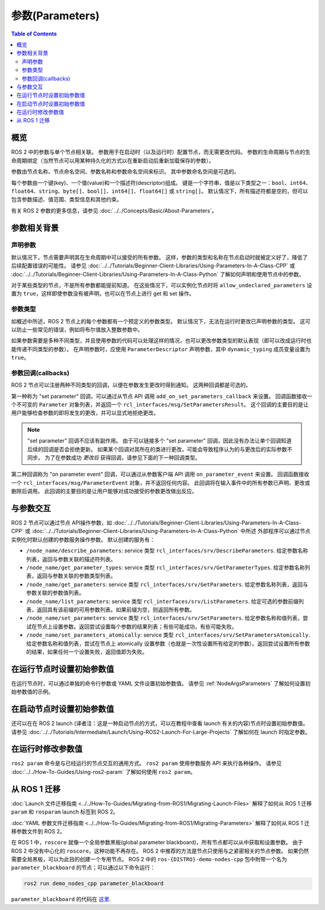 .. redirect-from::

    About-ROS-2-Parameters
    Concepts/About-ROS-2-Parameters

参数(Parameters)
=================

.. contents:: Table of Contents
   :local:

概览
--------

ROS 2 中的参数与单个节点相关联。
参数用于在启动时（以及运行时）配置节点，而无需更改代码。
参数的生命周期与节点的生命周期绑定（当然节点可以用某种持久化的方式以在重新启动后重新加载保存的参数）。

参数由节点名称、节点命名空间、参数名称和参数命名空间来标识。
其中参数命名空间是可选的。

每个参数由一个键(key)、一个值(value)和一个描述符(descriptor)组成。
键是一个字符串，值是以下类型之一：``bool``、``int64``、``float64``、``string``、``byte[]``、``bool[]``、``int64[]``、``float64[]`` 或 ``string[]``。
默认情况下，所有描述符都是空的，但可以包含参数描述、值范围、类型信息和其他约束。

有关 ROS 2 参数的更多信息，请参见 :doc:`../../Concepts/Basic/About-Parameters`。

参数相关背景
---------------------

声明参数
^^^^^^^^^^^^^^^^^^^^

默认情况下，节点需要声明其在生命周期中可以接受的所有参数。
这样，参数的类型和名称在节点启动时就被定义好了，降低了后续配置错误的可能性。
请参见 :doc:`../../Tutorials/Beginner-Client-Libraries/Using-Parameters-In-A-Class-CPP` 或 :doc:`../../Tutorials/Beginner-Client-Libraries/Using-Parameters-In-A-Class-Python` 了解如何声明和使用节点中的参数。

对于某些类型的节点，不是所有参数都能提前知道。
在这些情况下，可以实例化节点时将 ``allow_undeclared_parameters`` 设置为 ``true``，这样即使参数没有被声明，也可以在节点上进行 get 和 set 操作。

参数类型
^^^^^^^^^^^^^^^

如概述中所述，ROS 2 节点上的每个参数都有一个预定义的参数类型。
默认情况下，无法在运行时更改已声明参数的类型。
这可以防止一些常见的错误，例如将布尔值放入整数参数中。

如果参数需要是多种不同类型，并且使用参数的代码可以处理这样的情况，也可以更改参数类型的默认表现（即可以改成运行时也能传递不同类型的参数）。
在声明参数时，应使用 ``ParameterDescriptor`` 声明参数，其中 ``dynamic_typing`` 成员变量设置为 ``true``。

参数回调(callbacks)
^^^^^^^^^^^^^^^^^^^^^

ROS 2 节点可以注册两种不同类型的回调，以便在参数发生更改时得到通知。
这两种回调都是可选的。

第一种称为 "set parameter" 回调，可以通过从节点 API 调用 ``add_on_set_parameters_callback`` 来设置。
回调函数接收一个不可变的 ``Parameter`` 对象列表，并返回一个 ``rcl_interfaces/msg/SetParametersResult``。
这个回调的主要目的是让用户能够检查参数的即将发生的更改，并可以显式地拒绝更改。

.. note::
    "set parameter" 回调不应该有副作用。
    由于可以链接多个 "set parameter" 回调，因此没有办法让单个回调知道后续的回调是否会拒绝更新。
    如果某个回调对其所在的类进行更改，可能会导致程序认为的与更改后的实际参数不同步。
    为了在参数成功 *更改后* 获得回调，请参见下面的下一种回调类型。

第二种回调称为 "on parameter event" 回调，可以通过从参数客户端 API 调用 ``on_parameter_event`` 来设置。
回调函数接收一个 ``rcl_interfaces/msg/ParameterEvent`` 对象，并不返回任何内容。
此回调将在输入事件中的所有参数已声明、更改或删除后调用。
此回调的主要目的是让用户能够对成功接受的参数更改做出反应。

与参数交互
---------------------------

ROS 2 节点可以通过节点 API操作参数，如 :doc:`../../Tutorials/Beginner-Client-Libraries/Using-Parameters-In-A-Class-CPP` 或 :doc:`../../Tutorials/Beginner-Client-Libraries/Using-Parameters-In-A-Class-Python` 中所述
外部程序可以通过节点实例化时默认创建的参数服务操作参数。
默认创建的服务有：

* ``/node_name/describe_parameters``: service 类型 ``rcl_interfaces/srv/DescribeParameters``.
  给定参数名称列表，返回与参数关联的描述符列表。
* ``/node_name/get_parameter_types``: service 类型 ``rcl_interfaces/srv/GetParameterTypes``.
  给定参数名称列表，返回与参数关联的参数类型列表。
* ``/node_name/get_parameters``: service 类型 ``rcl_interfaces/srv/GetParameters``.
  给定参数名称列表，返回与参数关联的参数值列表。
* ``/node_name/list_parameters``: service 类型 ``rcl_interfaces/srv/ListParameters``.
  给定可选的参数前缀列表，返回具有该前缀的可用参数列表。如果前缀为空，则返回所有参数。
* ``/node_name/set_parameters``: service 类型 ``rcl_interfaces/srv/SetParameters``.
  给定参数名称和值列表，尝试在节点上设置参数。返回尝试设置每个参数的结果列表；有些可能成功，有些可能失败。
* ``/node_name/set_parameters_atomically``: service 类型 ``rcl_interfaces/srv/SetParametersAtomically``.
  给定参数名称和值列表，尝试在节点上 atomically 设置参数（也就是一次性设置所有给定的参数）。返回尝试设置所有参数的结果，如果任何一个设置失败，返回值即为失败。

在运行节点时设置初始参数值
----------------------------------------------------

在运行节点时，可以通过单独的命令行参数或 YAML 文件设置初始参数值。
请参见 :ref:`NodeArgsParameters` 了解如何设置初始参数值的示例。

在启动节点时设置初始参数值
-----------------------------------------------------

还可以在在 ROS 2 launch (译者注：这是一种启动节点的方式，可以在教程中查看 launch 有关的内容)节点时设置初始参数值。
请参见 :doc:`../../Tutorials/Intermediate/Launch/Using-ROS2-Launch-For-Large-Projects` 了解如何在 launch 时指定参数。

在运行时修改参数值
----------------------------------------

``ros2 param`` 命令是与已经运行的节点交互的通用方式。
``ros2 param`` 使用参数服务 API 来执行各种操作。
请参见 :doc:`../../How-To-Guides/Using-ros2-param` 了解如何使用 ``ros2 param``。

从 ROS 1 迁移
--------------------

:doc:`Launch 文件迁移指南 <../../How-To-Guides/Migrating-from-ROS1/Migrating-Launch-Files>` 解释了如何从 ROS 1 迁移 ``param`` 和 ``rosparam`` launch 标签到 ROS 2。

:doc:`YAML 参数文件迁移指南 <../../How-To-Guides/Migrating-from-ROS1/Migrating-Parameters>` 解释了如何从 ROS 1 迁移参数文件到 ROS 2。

在 ROS 1 中，``roscore`` 就像一个全局参数黑板(global parameter blackboard)，所有节点都可以从中获取和设置参数。
由于 ROS 2 中没有中心化的 ``roscore``，这种功能不再存在。
ROS 2 中推荐的方法是节点只使用与之紧密相关的节点参数。
如果仍然需要全局黑板，可以为此目的创建一个专用节点。
ROS 2 中的 ``ros-{DISTRO}-demo-nodes-cpp`` 包中附带一个名为 ``parameter_blackboard`` 的节点；可以通过以下命令运行：

.. code-block:: console

   ros2 run demo_nodes_cpp parameter_blackboard

``parameter_blackboard`` 的代码在 `这里 <https://github.com/ros2/demos/blob/{REPOS_FILE_BRANCH}/demo_nodes_cpp/src/parameters/parameter_blackboard.cpp>`__.
